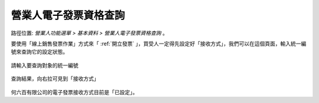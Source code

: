 .. _營業人電子發票資格查詢:

營業人電子發票資格查詢
...............................................................................

路徑位置: *營業人功能選單 > 基本資料 > 營業人電子發票資格查詢* 。

要使用「線上銷售發票作業」方式來「 :ref:`開立發票` 」，買受人一定得先設定好「接收方式」，\
我們可以在這個頁面，輸入統一編號來查詢它的設定狀態。

.. figure:: ./營業人電子發票資格查詢01.png
    :width: 500px
    :align: center

    請輸入要查詢對象的統一編號

.. figure:: ./營業人電子發票資格查詢02.png
    :width: 500px
    :align: center

    查詢結果，向右拉可見到「接收方式」

何六百有限公司的電子發票接收方式目前是「已設定」。
